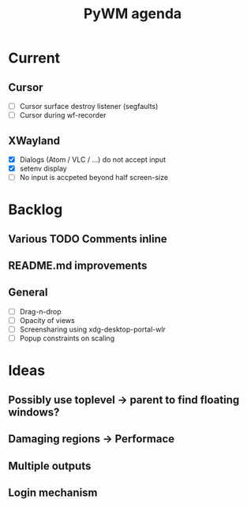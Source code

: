 #+TITLE: PyWM agenda

* Current
** Cursor
- [ ] Cursor surface destroy listener (segfaults)
- [ ] Cursor during wf-recorder

** XWayland
- [X] Dialogs (Atom / VLC / ...) do not accept input
- [X] setenv display
- [ ] No input is accpeted beyond half screen-size

* Backlog

** Various TODO Comments inline
** README.md improvements

** General
- [ ] Drag-n-drop
- [ ] Opacity of views
- [ ] Screensharing using xdg-desktop-portal-wlr
- [ ] Popup constraints on scaling

* Ideas

** Possibly use toplevel -> parent to find floating windows?
** Damaging regions -> Performace
** Multiple outputs
** Login mechanism
